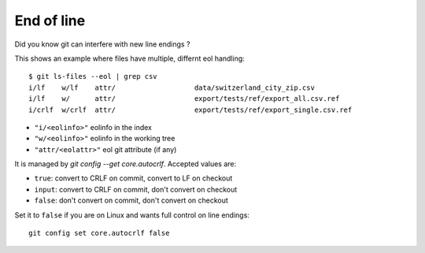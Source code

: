 End of line
------------

Did you know git can interfere with new line endings ?

This shows an example where files have multiple, differnt eol handling::

    $ git ls-files --eol | grep csv
    i/lf    w/lf    attr/                   data/switzerland_city_zip.csv
    i/lf    w/      attr/                   export/tests/ref/export_all.csv.ref
    i/crlf  w/crlf  attr/                   export/tests/ref/export_single.csv.ref

- ``"i/<eolinfo>"`` eolinfo in the index
- ``"w/<eolinfo>"`` eolinfo in the working tree
- ``"attr/<eolattr>"`` eol git attribute (if any)

It is managed by `git config --get core.autocrlf`. Accepted values are:

- ``true``: convert to CRLF on commit, convert to LF on checkout
- ``input``: convert to CRLF on commit, don't convert on checkout
- ``false``: don't convert on commit, don't convert on checkout

Set it to ``false`` if you are on Linux and wants full control on line endings::

    git config set core.autocrlf false
